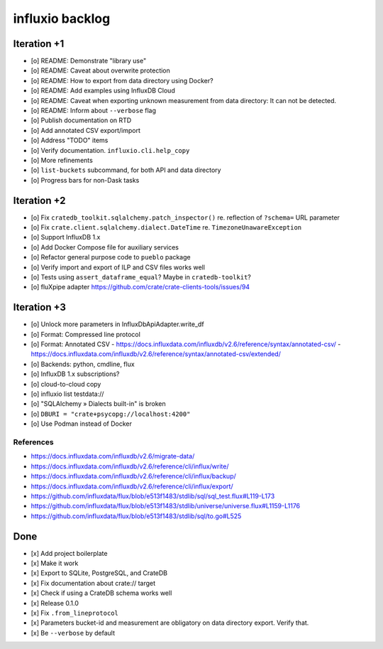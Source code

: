 ################
influxio backlog
################


************
Iteration +1
************
- [o] README: Demonstrate "library use"
- [o] README: Caveat about overwrite protection
- [o] README: How to export from data directory using Docker?
- [o] README: Add examples using InfluxDB Cloud
- [o] README: Caveat when exporting unknown measurement from data directory:
  It can not be detected.
- [o] README: Inform about ``--verbose`` flag
- [o] Publish documentation on RTD
- [o] Add annotated CSV export/import
- [o] Address "TODO" items
- [o] Verify documentation. ``influxio.cli.help_copy``
- [o] More refinements
- [o] ``list-buckets`` subcommand, for both API and data directory
- [o] Progress bars for non-Dask tasks


************
Iteration +2
************
- [o] Fix ``cratedb_toolkit.sqlalchemy.patch_inspector()`` re. reflection of ``?schema=`` URL parameter
- [o] Fix ``crate.client.sqlalchemy.dialect.DateTime`` re. ``TimezoneUnawareException``
- [o] Support InfluxDB 1.x
- [o] Add Docker Compose file for auxiliary services
- [o] Refactor general purpose code to ``pueblo`` package
- [o] Verify import and export of ILP and CSV files works well
- [o] Tests using ``assert_dataframe_equal``? Maybe in ``cratedb-toolkit``?
- [o] fluXpipe adapter
  https://github.com/crate/crate-clients-tools/issues/94


************
Iteration +3
************
- [o] Unlock more parameters in InfluxDbApiAdapter.write_df
- [o] Format: Compressed line protocol
- [o] Format: Annotated CSV
  - https://docs.influxdata.com/influxdb/v2.6/reference/syntax/annotated-csv/
  - https://docs.influxdata.com/influxdb/v2.6/reference/syntax/annotated-csv/extended/
- [o] Backends: python, cmdline, flux
- [o] InfluxDB 1.x subscriptions?
- [o] cloud-to-cloud copy
- [o] influxio list testdata://
- [o] "SQLAlchemy » Dialects built-in" is broken
- [o] ``DBURI = "crate+psycopg://localhost:4200"``
- [o] Use Podman instead of Docker

References
==========
- https://docs.influxdata.com/influxdb/v2.6/migrate-data/
- https://docs.influxdata.com/influxdb/v2.6/reference/cli/influx/write/
- https://docs.influxdata.com/influxdb/v2.6/reference/cli/influx/backup/
- https://docs.influxdata.com/influxdb/v2.6/reference/cli/influx/export/
- https://github.com/influxdata/flux/blob/e513f1483/stdlib/sql/sql_test.flux#L119-L173
- https://github.com/influxdata/flux/blob/e513f1483/stdlib/universe/universe.flux#L1159-L1176
- https://github.com/influxdata/flux/blob/e513f1483/stdlib/sql/to.go#L525


****
Done
****
- [x] Add project boilerplate
- [x] Make it work
- [x] Export to SQLite, PostgreSQL, and CrateDB
- [x] Fix documentation about crate:// target
- [x] Check if using a CrateDB schema works well
- [x] Release 0.1.0
- [x] Fix ``.from_lineprotocol``
- [x] Parameters bucket-id and measurement are obligatory on data
  directory export. Verify that.
- [x] Be ``--verbose`` by default
